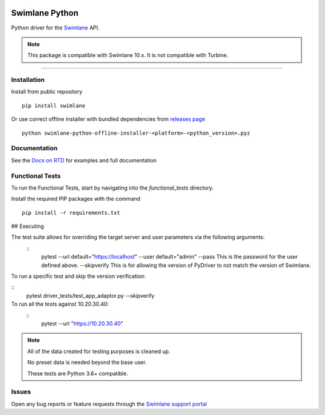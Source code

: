 .. image:: https://raw.githubusercontent.com/swimlane/swimlane-python/master/docs/logo.png

Swimlane Python
===============

.. image:: https://img.shields.io/pypi/v/swimlane.svg
    :target: https://pypi.python.org/pypi/swimlane
.. image:: https://img.shields.io/pypi/pyversions/swimlane.svg
    :target: https://pypi.python.org/pypi/swimlane
.. image:: https://travis-ci.org/swimlane/swimlane-python.svg?branch=master
    :target: https://travis-ci.org/swimlane/swimlane-python
.. image:: https://readthedocs.org/projects/swimlane-python-driver/badge/?version=latest
    :target: http://swimlane-python-driver.readthedocs.io/



Python driver for the Swimlane_ API.

.. _Swimlane: http://swimlane.com


.. note::

    This package is compatible with Swimlane 10.x. It is not compatible with Turbine.


------------------------------------------------------------------------------------------

Installation
------------

Install from public repository

::

    pip install swimlane


Or use correct offline installer with bundled dependencies from `releases page`_

.. _releases page: https://github.com/swimlane/swimlane-python/releases

::

    python swimlane-python-offline-installer-<platform>-<python_version>.pyz


Documentation
-------------

See the `Docs on RTD`_ for examples and full documentation

.. _Docs on RTD: http://swimlane-python-driver.readthedocs.io/


Functional Tests
----------------

To run the Functional Tests, start by navigating into the *functional_tests* directory.

Install the required PIP packages with the command

::

    pip install -r requirements.txt


## Executing

The test suite allows for overriding the target server and user parameters via the following arguments:
 ::
    pytest 
    --url default="https://localhost"
    --user default="admin"
    --pass This is the password for the user defined above.
    --skipverify This is for allowing the version of PyDriver to not match the version of Swimlane.

To run a specific test and skip the version verification:

::
    pytest driver_tests/test_app_adaptor.py --skipverify

To run all the tests against 10.20.30.40:
 ::
    pytest --url "https://10.20.30.40"

.. NOTE::
    All of the data created for testing purposes is cleaned up.

    No preset data is needed beyond the base user.

    These tests are Python 3.6+ compatible.

Issues
------

Open any bug reports or feature requests through the `Swimlane support portal`_

.. _Swimlane support portal: https://support.swimlane.com/helpdesk/tickets/new
